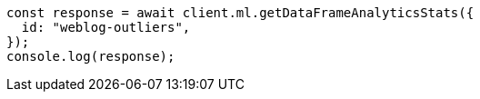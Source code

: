 // This file is autogenerated, DO NOT EDIT
// Use `node scripts/generate-docs-examples.js` to generate the docs examples

[source, js]
----
const response = await client.ml.getDataFrameAnalyticsStats({
  id: "weblog-outliers",
});
console.log(response);
----
